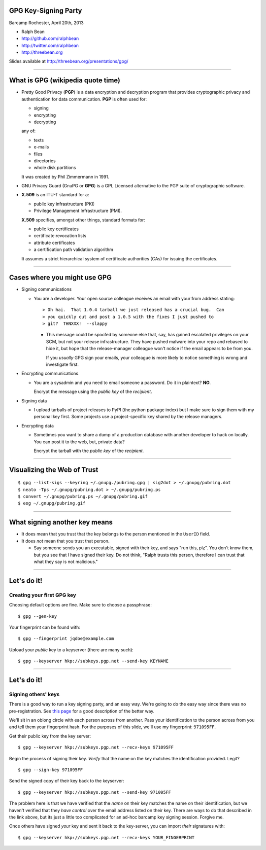 GPG Key-Signing Party
---------------------

Barcamp Rochester, April 20th, 2013

- Ralph Bean
- http://github.com/ralphbean
- http://twitter.com/ralphbean
- http://threebean.org

Slides available at http://threebean.org/presentations/gpg/

.. image:: http://i.creativecommons.org/l/by-sa/3.0/88x31.png

----

What is GPG (wikipedia quote time)
----------------------------------

- Pretty Good Privacy (**PGP**) is a data encryption and decryption program
  that provides cryptographic privacy and authentication for data
  communication. **PGP** is often used for:

  - signing
  - encrypting
  - decrypting

  any of:

  - texts
  - e-mails
  - files
  - directories
  - whole disk partitions

  It was created by Phil Zimmermann in 1991.

- GNU Privacy Guard (GnuPG or **GPG**) is a GPL Licensed alternative to the PGP
  suite of cryptographic software.

- **X.509** is an ITU-T standard for a:

  - public key infrastructure (PKI)
  - Privilege Management Infrastructure (PMI).

  **X.509** specifies, amongst other things, standard formats for:

  - public key certificates
  - certificate revocation lists
  - attribute certificates
  - a certification path validation algorithm

  It assumes a strict hierarchical system of certificate authorities (CAs)
  for issuing the certificates.

----

Cases where you might use GPG
-----------------------------

- Signing communications

  - You are a developer.  Your open source colleague receives an email with
    your from address stating::

       > Oh hai.  That 1.0.4 tarball we just released has a crucial bug.  Can
       > you quickly cut and post a 1.0.5 with the fixes I just pushed to
       > git?  THNXXX!  --slappy

    - This message could be spoofed by someone else that, say, has gained
      escalated privileges on your SCM, but not your release infrastructure.
      They have pushed malware into your repo and rebased to hide it, but hope
      that the release-manager colleague won't notice if the email appears to be
      from you.

      If you *usually* GPG sign your emails, your colleague is more likely to
      notice something is wrong and investigate first.

- Encrypting communications

  - You are a sysadmin and you need to email someone a password.
    Do it in plaintext?  **NO**.

    Encrypt the message using the *public key* of the *recipient*.

- Signing data

  - I upload tarballs of project releases to PyPI (the python package index)
    but I make sure to sign them with my personal key first.  Some projects
    use a project-specific key shared by the release managers.

- Encrypting data

  - Sometimes you want to share a dump of a production database with another
    developer to hack on locally.  You can post it to the web, but, private
    data?

    Encrypt the tarball with the *public key* of the *recipient*.

----

Visualizing the Web of Trust
----------------------------

.. image:: http://threebean.org/pubring.gif
   :width: 500px
   :height: 500px

::

    $ gpg --list-sigs --keyring ~/.gnupg./pubring.gpg | sig2dot > ~/.gnupg/pubring.dot
    $ neato -Tps ~/.gnupg/pubring.dot > ~/.gnupg/pubring.ps
    $ convert ~/.gnupg/pubring.ps ~/.gnupg/pubring.gif
    $ eog ~/.gnupg/pubring.gif

----

What signing another key means
------------------------------

- It does mean that you trust that the key belongs to the person mentioned in
  the ``UserID`` field.

- It does *not* mean that you trust that person.

  - Say someone sends you an executable, signed with their key, and says
    "run this, plz".  You don't know them, but you see that *I* have signed
    their key.  Do not think, "Ralph trusts this person, therefore I can
    trust that what they say is not malicious."

----

Let's do it!
------------

Creating your first GPG key
~~~~~~~~~~~~~~~~~~~~~~~~~~~

Choosing default options are fine.  Make sure to choose a passphrase::

    $ gpg --gen-key

Your fingerprint can be found with::

    $ gpg --fingerprint jqdoe@example.com

Upload your *public* key to a keyserver (there are many such)::

    $ gpg --keyserver hkp://subkeys.pgp.net --send-key KEYNAME


----

Let's do it!
------------

Signing others' keys
~~~~~~~~~~~~~~~~~~~~

There is a good way to run a key signing party, and an easy way.  We're
going to do the easy way since there was no pre-registration.  See `this
page <http://www.phillylinux.org/keys/terminal.html>`_ for a good description
of the better way.

We'll sit in an oblong circle with each person across from another.  Pass your
identification to the person across from you and tell them your fingerprint
hash.  For the purposes of this slide, we'll use my fingerprint:  ``971095FF``.

Get their public key from the key server::

    $ gpg --keyserver hkp://subkeys.pgp.net --recv-keys 971095FF

Begin the process of signing their key.  *Verify* that the name on the key
matches the identification provided.  Legit?

::

    $ gpg --sign-key 971095FF

Send the signed copy of their key back to the keyserver::

    $ gpg --keyserver hkp://subkeys.pgp.net --send-key 971095FF

The problem here is that we have verified that the *name* on their key
matches the name on their identification, but we haven't verified that
they *have control* over the email address listed on their key.  There
are ways to do that described in the link above, but its just a little
too complicated for an ad-hoc barcamp key signing session.  Forgive me.

Once others have signed *your* key and sent it back to the key-server, you
can import *their* signatures with::

    $ gpg --keyserver hkp://subkeys.pgp.net --recv-keys YOUR_FINGERPRINT
